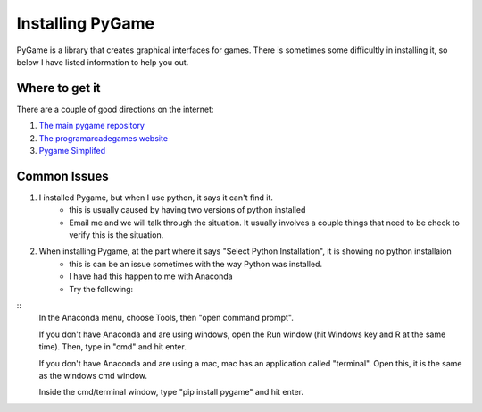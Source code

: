 Installing PyGame
=================


PyGame is a library that creates graphical interfaces for games.
There is sometimes some difficultly in installing it, so below I have listed information to help you out.


Where to get it
---------------

There are a couple of good directions on the internet:

1. `The main pygame repository <https://bitbucket.org/pygame/pygame/downloads>`_
2. `The programarcadegames website <http://programarcadegames.com/index.php?chapter=foreword&lang=en>`_
3. `Pygame Simplifed <http://webprojects.eecs.qmul.ac.uk/fa303/pgs/install.html#installpygame>`_


Common Issues
-------------

1. I installed Pygame, but when I use python, it says it can't find it.
    - this is usually caused by having two versions of python installed
    - Email me and we will talk through the situation. It usually involves a couple things that need to be check to verify this is the situation.

2. When installing Pygame, at the part where it says "Select Python Installation", it is showing no python installaion
    - this is can be an issue sometimes with the way Python was installed.
    - I have had this happen to me with Anaconda
    - Try the following:
::
    In the Anaconda menu, choose Tools, then "open command prompt".

    If you don't have Anaconda and are using windows, open the Run window (hit Windows key and R at the same time).  Then, type in "cmd" and hit enter.

    If you don't have Anaconda and are using a mac, mac has an application called "terminal".  Open this, it is the same as the windows cmd window.

    Inside the cmd/terminal window, type "pip install pygame" and hit enter.

